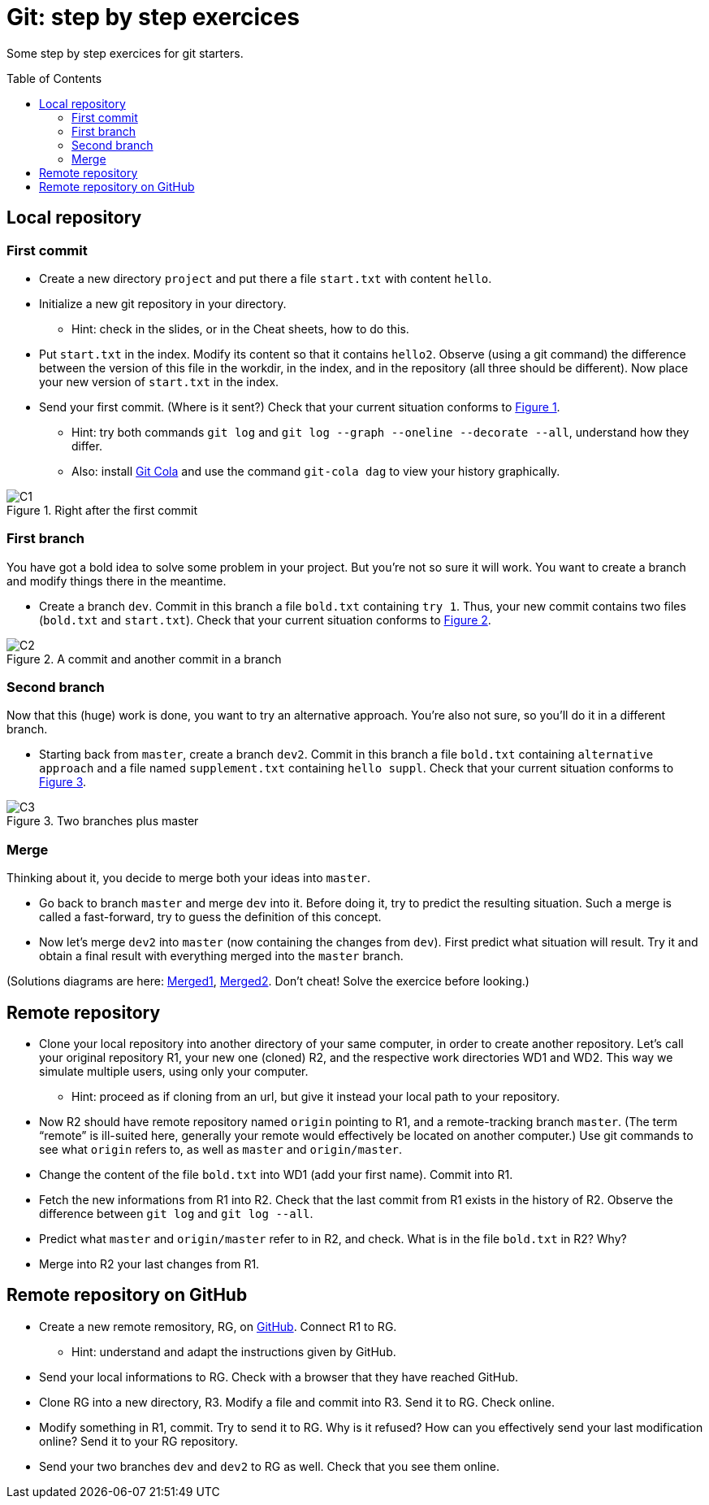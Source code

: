 = Git: step by step exercices
:toc: preamble
:sectanchors:
:xrefstyle: short

Some step by step exercices for git starters. 

== Local repository

=== First commit
* Create a new directory `project` and put there a file `start.txt` with content `hello`.
* Initialize a new git repository in your directory.
** Hint: check in the slides, or in the Cheat sheets, how to do this.
* Put `start.txt` in the index. Modify its content so that it contains `hello2`. Observe (using a git command) the difference between the version of this file in the workdir, in the index, and in the repository (all three should be different). Now place your new version of `start.txt` in the index.
* Send your first commit. (Where is it sent?) Check that your current situation conforms to <<C1>>.
** Hint: try both commands `git log` and `git log --graph --oneline --decorate --all`, understand how they differ.
** Also: install https://git-cola.github.io/[Git Cola] and use the command `git-cola dag` to view your history graphically.

[[C1]]
.Right after the first commit
image::https://raw.githubusercontent.com/oliviercailloux/java-course/main/Git/C1.svg[opts="inline"]

=== First branch
You have got a bold idea to solve some problem in your project. But you’re not so sure it will work. You want to create a branch and modify things there in the meantime.

* Create a branch `dev`. Commit in this branch a file `bold.txt` containing `try 1`. Thus, your new commit contains two files (`bold.txt` and `start.txt`). Check that your current situation conforms to <<C2>>.

[[C2]]
.A commit and another commit in a branch
image::https://raw.githubusercontent.com/oliviercailloux/java-course/main/Git/C2.svg[opts="inline"]

=== Second branch
Now that this (huge) work is done, you want to try an alternative approach. You’re also not sure, so you’ll do it in a different branch.

* Starting back from `master`, create a branch `dev2`. Commit in this branch a file `bold.txt` containing `alternative approach` and a file named `supplement.txt` containing `hello suppl`. Check that your current situation conforms to <<C3>>.

[[C3]]
.Two branches plus master
image::https://raw.githubusercontent.com/oliviercailloux/java-course/main/Git/C3.svg[opts="inline"]

=== Merge
Thinking about it, you decide to merge both your ideas into `master`.

* Go back to branch `master` and merge `dev` into it. Before doing it, try to predict the resulting situation. Such a merge is called a fast-forward, try to guess the definition of this concept.
* Now let’s merge `dev2` into `master` (now containing the changes from `dev`). First predict what situation will result. Try it and obtain a final result with everything merged into the `master` branch.

(Solutions diagrams are here: https://github.com/oliviercailloux/java-course/blob/main/Git/Merged1.svg[Merged1], https://github.com/oliviercailloux/java-course/blob/main/Git/Merged2.svg[Merged2]. Don’t cheat! Solve the exercice before looking.)

== Remote repository

* Clone your local repository into another directory of your same computer, in order to create another repository. Let’s call your original repository R1, your new one (cloned) R2, and the respective work directories WD1 and WD2. This way we simulate multiple users, using only your computer.
** Hint: proceed as if cloning from an url, but give it instead your local path to your repository.
* Now R2 should have remote repository named `origin` pointing to R1, and a remote-tracking branch `master`. (The term “remote” is ill-suited here, generally your remote would effectively be located on another computer.) Use git commands to see what `origin` refers to, as well as `master` and `origin/master`.
* Change the content of the file `bold.txt` into WD1 (add your first name). Commit into R1.
* Fetch the new informations from R1 into R2. Check that the last commit from R1 exists in the history of R2. Observe the difference between `git log` and `git log --all`.
* Predict what `master` and `origin/master` refer to in R2, and check. What is in the file `bold.txt` in R2? Why?
* Merge into R2 your last changes from R1.

== Remote repository on GitHub

* Create a new remote remository, RG, on https://github.com/[GitHub]. Connect R1 to RG.
** Hint: understand and adapt the instructions given by GitHub.
* Send your local informations to RG. Check with a browser that they have reached GitHub.
* Clone RG into a new directory, R3. Modify a file and commit into R3. Send it to RG. Check online.
* Modify something in R1, commit. Try to send it to RG. Why is it refused? How can you effectively send your last modification online? Send it to your RG repository.
* Send your two branches `dev` and `dev2` to RG as well. Check that you see them online.


